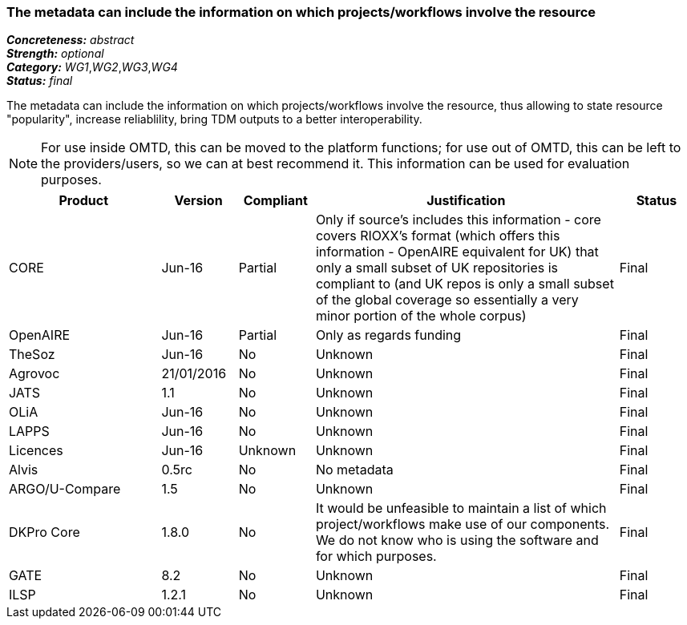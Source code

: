 === The metadata can include the information on which projects/workflows involve the resource

[%hardbreaks]
[small]#*_Concreteness:_* __abstract__#
[small]#*_Strength:_* __optional__#
[small]#*_Category:_* __WG1__,__WG2__,__WG3__,__WG4__#
[small]#*_Status:_* __final__#

The metadata can include the information on which projects/workflows involve the resource, thus allowing to state resource "popularity", increase reliablility, bring TDM outputs to a better interoperability. 

NOTE: For use inside OMTD, this can be moved to the platform functions; for use out of OMTD, this can be left to the providers/users, so we can at best recommend it. This information can be used for evaluation purposes.

[cols="2,1,1,4,1"]
|====
|Product|Version|Compliant|Justification|Status

| CORE
| Jun-16
| Partial
| Only if source's includes this information - core covers RIOXX's format (which offers this information - OpenAIRE equivalent for UK) that only a small subset of UK repositories is compliant to (and UK repos is only a small subset of the global coverage so essentially a very minor portion of the whole corpus) 
| Final

| OpenAIRE
| Jun-16
| Partial
| Only as regards funding
| Final

| TheSoz
| Jun-16
| No
| Unknown
| Final

| Agrovoc
| 21/01/2016
| No
| Unknown
| Final

| JATS
| 1.1
| No
| Unknown
| Final

| OLiA
| Jun-16
| No
| Unknown
| Final

| LAPPS
| Jun-16
| No
| Unknown
| Final

| Licences
| Jun-16
| Unknown
| Unknown
| Final

| Alvis
| 0.5rc
| No
| No metadata
| Final

| ARGO/U-Compare
| 1.5
| No
| Unknown
| Final

| DKPro Core
| 1.8.0
| No
| It would be unfeasible to maintain a list of which project/workflows make use of our components. We do not know who is using the software and for which purposes.
| Final

| GATE
| 8.2
| No
| Unknown
| Final

| ILSP
| 1.2.1
| No
| Unknown
| Final

|====
